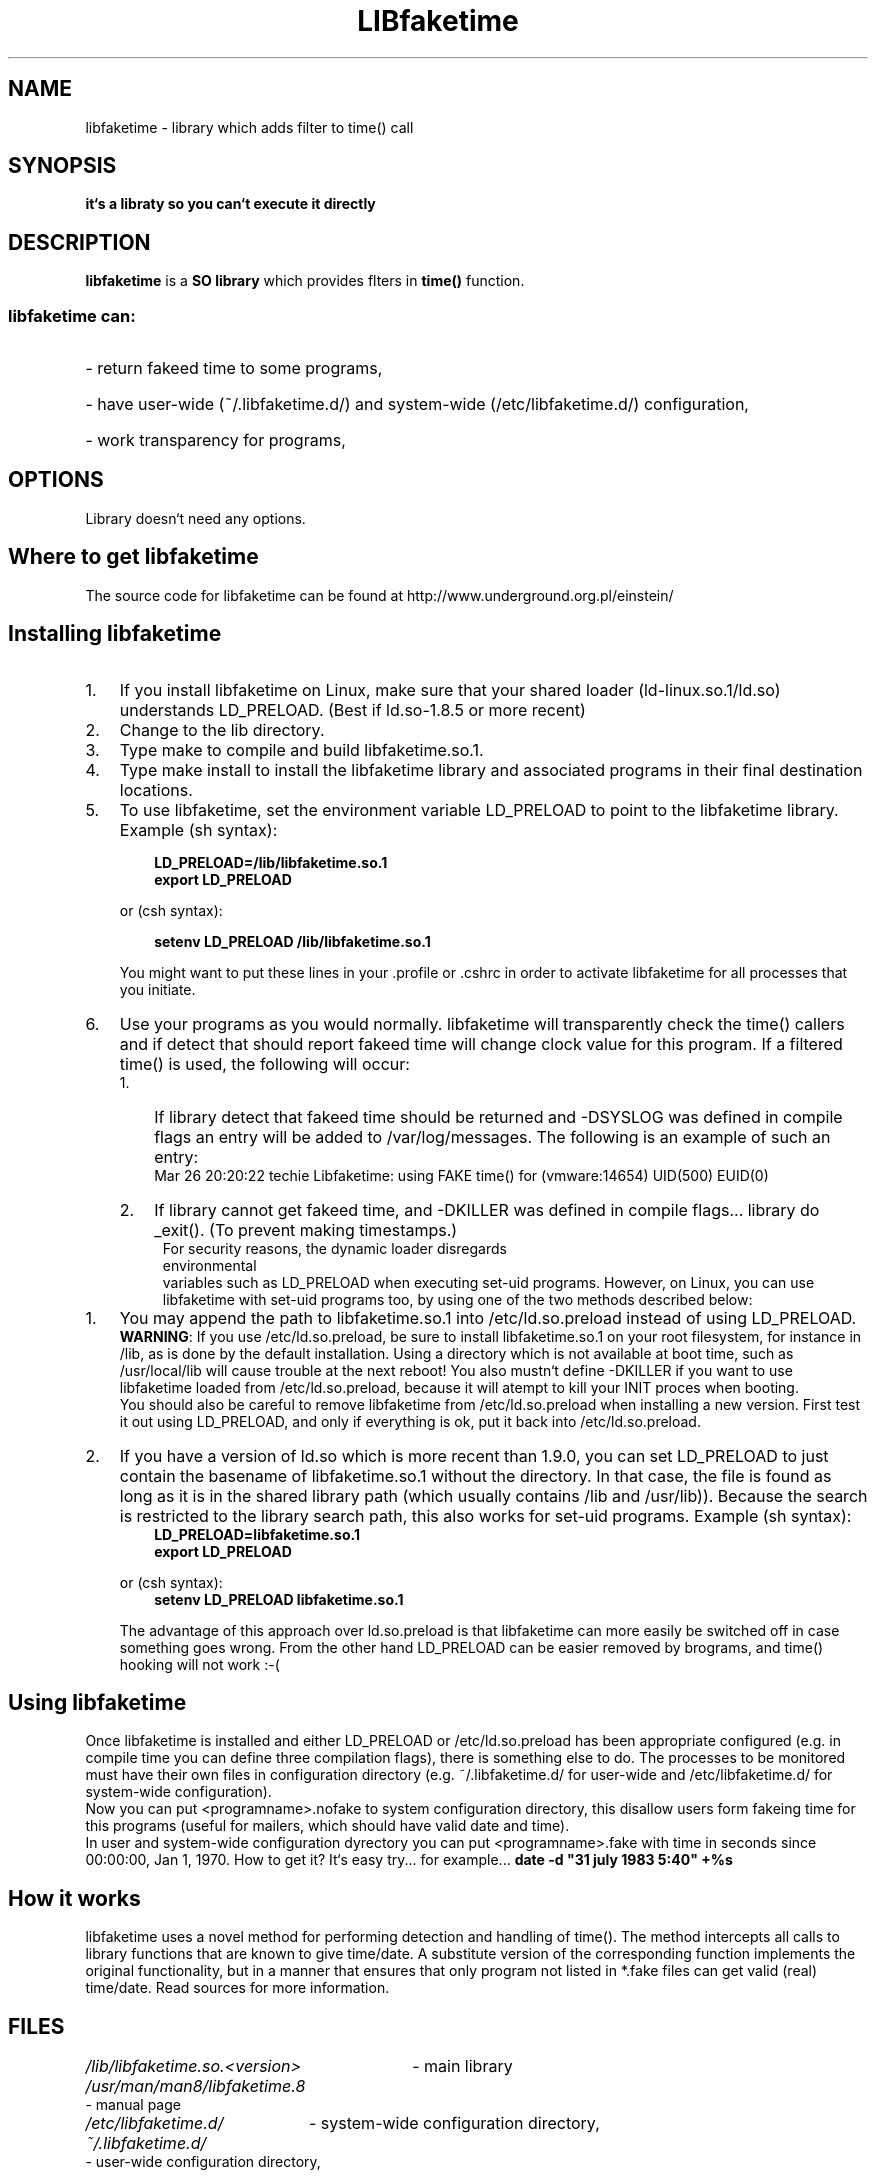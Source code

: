 .\" libfaketime.8 --
.\"
.\" Copyright (c) 2002-2004 Krzysztof Burghardt <einstein@underground.org.pl>.
.\"
.TH LIBfaketime 8 "25 Mar 2004" "Linux`s Utilities" "Linux Users` Manual"
.SH NAME
libfaketime \- library which adds filter to time() call
.SH SYNOPSIS
.BI "it`s a libraty so you can`t execute it directly"
.SH DESCRIPTION
.B libfaketime
is a
.BR SO\ library
which provides flters in
.BR time()
function.
.SS
libfaketime can:
.HP
- return fakeed time to some programs,
.HP
- have user-wide (~/.libfaketime.d/) and system-wide (/etc/libfaketime.d/) configuration,
.HP
- work transparency for programs,
.SH OPTIONS
Library doesn`t need any options.
.SH Where\ to\ get\ libfaketime
.PP
The source code for libfaketime can be found at
http://www.underground.org.pl/einstein/
.SH Installing\ libfaketime
.TP 3
.TP
1.
If you install libfaketime on Linux, make sure that your shared loader
(ld-linux.so.1/ld.so) understands \fR\&\f(CWLD_PRELOAD\fR. (Best if ld.so-1.8.5
or more recent)
.TP
2.
Change to the lib directory.
.TP
3.
Type \fR\&\f(CWmake\fR to compile and build libfaketime.so.1.
.TP
4.
Type \fR\&\f(CWmake install\fR to install the libfaketime library and associated
programs in their final destination locations.
.TP
5.
To use libfaketime, set the environment variable \fR\&\f(CWLD_PRELOAD\fR to
point to the libfaketime library. Example (sh syntax):
.IP

.nf
.ft 3
.in +0.3i
      LD_PRELOAD=/lib/libfaketime.so.1
      export LD_PRELOAD
.fi
.in -0.3i
.ft R
.lp

\&\fR
.IP
or (csh syntax):
.IP

.nf
.ft 3
.in +0.3i
      setenv LD_PRELOAD /lib/libfaketime.so.1
.fi
.in -0.3i
.ft R
.lp

.IP
You might want to put these lines in your \fR\&\f(CW.profile\fR or
\&\fR\&\f(CW.cshrc\fR in order to activate libfaketime for all processes that you
initiate.
.TP
6.
Use your programs as you would normally.  libfaketime will transparently check the
time() callers and if detect that should report fakeed time will change clock value for this program.
If a filtered time() is used, the following will occur:
.RS
.PD 0
.TP 3
1.
If library detect that fakeed time should be returned and -DSYSLOG was defined in compile flags an entry will be added to /var/log/messages.
The following is an example of such an entry:
.RS
Mar 26 20:20:22 techie Libfaketime: using FAKE time() for (vmware:14654) UID(500) EUID(0)
.RE
.TP
2.
If library cannot get fakeed time, and -DKILLER was defined in compile flags... library do _exit().
(To prevent making timestamps.)
.TP
.RE
.BR
.PP
For security reasons, the dynamic loader disregards environmental
variables such as \fR\&\f(CWLD_PRELOAD\fR when executing set-uid programs.
However, on Linux, you can use libfaketime with set-uid programs too, by using
one of the two methods described below:
.TP 3
1.
You may append the path to \fR\&libfaketime.so.1\fR into
\&\fR\&\f(CW/etc/ld.so.preload\fR instead of using
\fR\&\f(CWLD_PRELOAD\fR.
.IP
\&\fBWARNING\fR: If you use \fR\&\f(CW/etc/ld.so.preload\fR, be sure to
install \fR\&\f(CWlibfaketime.so.1\fR on your root filesystem, for
instance in \&\fR\&\f(CW/lib\fR, as is done by the default installation. Using
a directory which is not available at boot time, such as /usr/local/lib will
cause trouble at the next reboot! You also mustn`t define -DKILLER if you want
to use libfaketime loaded from \fR\&\f(CW/etc/ld.so.preload\fR, because it will
atempt to kill your INIT proces when booting.
.IP
You should also be careful to remove libfaketime from
\fR\&\f(CW/etc/ld.so.preload\fR when installing a new version.  First
test it out using \fR\&\f(CWLD_PRELOAD\fR, and only if everything is ok, put it
back into \&\fR\&\f(CW/etc/ld.so.preload\fR.

.TP
2.
If you have a version of \fR\&\f(CWld.so\fR which is more recent than
\&\fR\&\f(CW1.9.0\fR, you can set \fR\&\f(CWLD_PRELOAD\fR to just contain the
basename of \fR\&\f(CWlibfaketime.so.1\fR without the directory.  In that
case, the file is found as long as it is in the shared library path (which
usually contains \fR\&\f(CW/lib\fR and \fR\&\f(CW/usr/lib\fR)).
Because the search is restricted to the library search path, this also works
for set-uid programs.
Example (sh syntax):
.IP

.nf
.ft 3
.in +0.3i
      LD_PRELOAD=libfaketime.so.1
      export LD_PRELOAD
.fi
.in -0.3i
.ft R
.lp

\&\fR
.IP
or (csh syntax):
.IP

.nf
.ft 3
.in +0.3i
      setenv LD_PRELOAD libfaketime.so.1
.fi
.in -0.3i
.ft R
.lp

\&\fR
.IP
The advantage of this approach over \fR\&\f(CWld.so.preload\fR is that
libfaketime can more easily be switched off in case something goes wrong.
From the other hand LD_PRELOAD can be easier removed by brograms,
and time() hooking will not work :-(
.PP

.SH Using libfaketime
.iX "c Symbolic links"
.PP
Once libfaketime is installed and either LD_PRELOAD or /etc/ld.so.preload has been
appropriate configured (e.g. in compile time you can define three compilation flags),
there is something else to do.  The processes to be monitored must have their own
files in configuration directory (e.g. ~/.libfaketime.d/ for user-wide and
/etc/libfaketime.d/ for system-wide configuration).
.PP
Now you can put <programname>.nofake to system configuration directory,
this disallow users form fakeing time for this programs (useful for mailers,
which should have valid date and time).
.PP
In user and system-wide configuration dyrectory you can put <programname>.fake
with time in seconds since 00:00:00, Jan 1, 1970.
How to get it? It`s easy try... for example...
.BR date\ -d\ "31\ july\ 1983\ 5:40"\ +%s

.PP
.SH How\ it\ works
libfaketime uses a novel method for performing detection and handling of time().
The method intercepts all calls to library functions that are known to give
time/date.  A substitute version of the corresponding function implements the
original functionality, but in a manner that ensures that only program not
listed in *.fake files can get valid (real) time/date. Read sources for more
information.
.SH FILES
.HP
.I /lib/libfaketime.so.<version>
- main library
.HP
.I /usr/man/man8/libfaketime.8
- manual page
.HP
.I /etc/libfaketime.d/
- system-wide configuration directory,
.HP
.I ~/.libfaketime.d/
- user-wide configuration directory,
.SH "FILE FORMAT"
.I ~/.libfaketime.d/
and
.I /etc/libfaketime.d/
.P
You have to put a separate files for each programs.
.P
For example:
.P
into file called
.I date
you puts fixed time() value which date will always get.
.SH "SEE ALSO"
.BR libsafe (8),
.BR date (1),
.BR time (2),
.BR dlsym (3),
.BR ld.so (8),
.BR ldd (1)
.SH HISTORY
The 1st libfaketime version (1.0.0) appeared in 20 May 2002.
.SH BUGS
A lot of ;^)
.SH AUTHOR
This library was written by Krzysztof Burghardt <einstein@underground.org.pl>
and may be freely distributed under the terms of the GNU General Public License.
There is ABSOLUTELY NO WARRANTY for this program.
